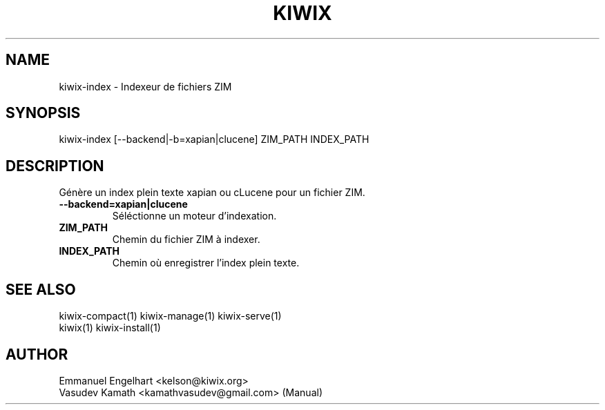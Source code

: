 .TH KIWIX 1 "21 May 2012"
.SH NAME
kiwix\-index \- Indexeur de fichiers ZIM
.SH SYNOPSIS
.IX Header SYNOPSIS
kiwix\-index [\-\-backend|\-b=xapian|clucene] ZIM_PATH INDEX_PATH
.SH DESCRIPTION
.PP
Génère un index plein texte xapian ou cLucene pour un fichier ZIM.

.TP
\fB\-\-backend=xapian|clucene\fR
Séléctionne un moteur d'indexation.

.TP
\fBZIM_PATH\fR
Chemin du fichier ZIM à indexer.

.TP
\fBINDEX_PATH\fR
Chemin où enregistrer l'index plein texte.

.SH SEE ALSO
kiwix\-compact(1) kiwix\-manage(1) kiwix\-serve(1)
.br
kiwix(1) kiwix\-install(1)

.SH AUTHOR
Emmanuel Engelhart <kelson@kiwix.org>
.br
Vasudev Kamath <kamathvasudev@gmail.com> (Manual)